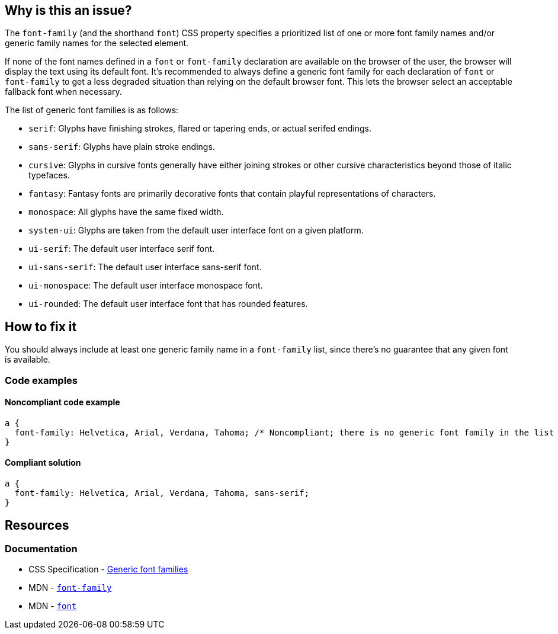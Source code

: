 == Why is this an issue?

The `font-family` (and the shorthand `font`) CSS property specifies a prioritized list of one or more font family names and/or generic family names for the selected element.


If none of the font names defined in a `font` or `font-family` declaration are available on the browser of the user, the browser will display the text using its default font. It's recommended to always define a generic font family for each declaration of `font` or `font-family` to get a less degraded situation than relying on the default browser font. This lets the browser select an acceptable fallback font when necessary.

The list of generic font families is as follows:

* ``++serif++``: Glyphs have finishing strokes, flared or tapering ends, or actual serifed endings.
* ``++sans-serif++``: Glyphs have plain stroke endings.
* ``++cursive++``: Glyphs in cursive fonts generally have either joining strokes or other cursive characteristics beyond those of italic typefaces.
* ``++fantasy++``: Fantasy fonts are primarily decorative fonts that contain playful representations of characters.
* ``++monospace++``: All glyphs have the same fixed width.
* ``++system-ui++``: Glyphs are taken from the default user interface font on a given platform.
* ``++ui-serif++``: The default user interface serif font.
* ``++ui-sans-serif++``: The default user interface sans-serif font.
* ``++ui-monospace++``: The default user interface monospace font.
* ``++ui-rounded++``: The default user interface font that has rounded features.

== How to fix it

You should always include at least one generic family name in a `font-family` list, since there's no guarantee that any given font is available. 

=== Code examples

==== Noncompliant code example

[source,css,diff-id=1,diff-type=noncompliant]
----
a { 
  font-family: Helvetica, Arial, Verdana, Tahoma; /* Noncompliant; there is no generic font family in the list */
}
----

==== Compliant solution

[source,css,diff-id=1,diff-type=compliant]
----
a { 
  font-family: Helvetica, Arial, Verdana, Tahoma, sans-serif;
}
----


== Resources
=== Documentation
* CSS Specification - https://www.w3.org/TR/CSS2/fonts.html#generic-font-families[Generic font families]
* MDN - https://developer.mozilla.org/en-US/docs/Web/CSS/font-family[``++font-family++``]
* MDN - https://developer.mozilla.org/en-US/docs/Web/CSS/font[``++font++``]